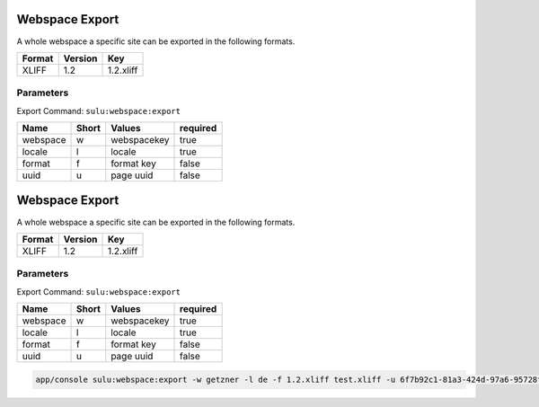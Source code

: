 Webspace Export
===============

A whole webspace a specific site can be exported in the following formats.

======== ========= ============ 
 Format   Version  Key       
======== ========= ============
 XLIFF    1.2       1.2.xliff  
======== ========= ============


Parameters
------------

Export Command: ``sulu:webspace:export``

================ ================= ==================== ==================== 
 Name             Short             Values               required
================ ================= ==================== ==================== 
 webspace         w                 webspacekey          true
 locale           l                 locale               true
 format           f                 format key           false
 uuid             u                 page uuid            false
================ ================= ==================== ==================== 
Webspace Export
===============

A whole webspace a specific site can be exported in the following formats.

======== ========= ============ 
 Format   Version  Key       
======== ========= ============
 XLIFF    1.2       1.2.xliff  
======== ========= ============


Parameters
------------

Export Command: ``sulu:webspace:export``

================ ================= ==================== ==================== 
 Name             Short             Values               required
================ ================= ==================== ==================== 
 webspace         w                 webspacekey          true
 locale           l                 locale               true
 format           f                 format key           false
 uuid             u                 page uuid            false
================ ================= ==================== ==================== 

.. code-block:: bash

    app/console sulu:webspace:export -w getzner -l de -f 1.2.xliff test.xliff -u 6f7b92c1-81a3-424d-97a6-95728f217fa1
